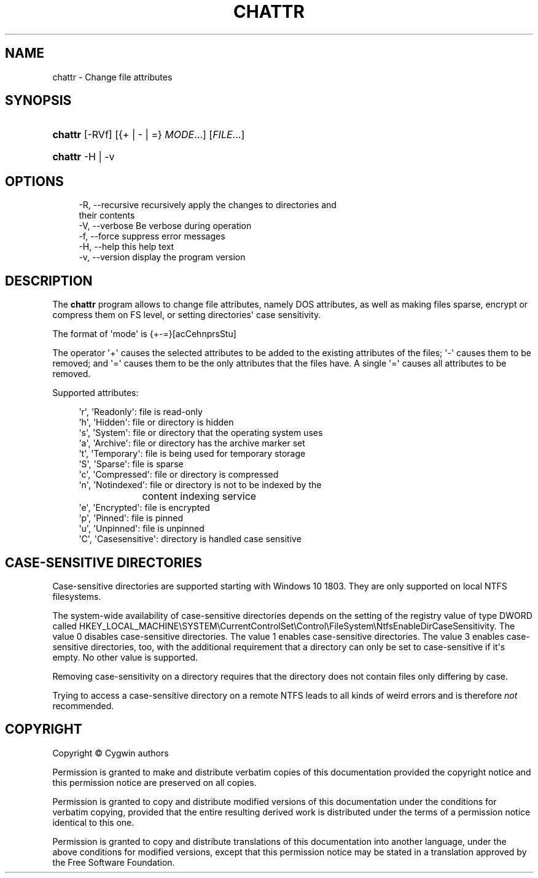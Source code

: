 '\" t
.\"     Title: chattr
.\"    Author: [FIXME: author] [see http://www.docbook.org/tdg5/en/html/author]
.\" Generator: DocBook XSL Stylesheets vsnapshot <http://docbook.sf.net/>
.\"      Date: 04/20/2025
.\"    Manual: Cygwin Utilities
.\"    Source: Cygwin Utilities
.\"  Language: English
.\"
.TH "CHATTR" "1" "04/20/2025" "Cygwin Utilities" "Cygwin Utilities"
.\" -----------------------------------------------------------------
.\" * Define some portability stuff
.\" -----------------------------------------------------------------
.\" ~~~~~~~~~~~~~~~~~~~~~~~~~~~~~~~~~~~~~~~~~~~~~~~~~~~~~~~~~~~~~~~~~
.\" http://bugs.debian.org/507673
.\" http://lists.gnu.org/archive/html/groff/2009-02/msg00013.html
.\" ~~~~~~~~~~~~~~~~~~~~~~~~~~~~~~~~~~~~~~~~~~~~~~~~~~~~~~~~~~~~~~~~~
.ie \n(.g .ds Aq \(aq
.el       .ds Aq '
.\" -----------------------------------------------------------------
.\" * set default formatting
.\" -----------------------------------------------------------------
.\" disable hyphenation
.nh
.\" disable justification (adjust text to left margin only)
.ad l
.\" -----------------------------------------------------------------
.\" * MAIN CONTENT STARTS HERE *
.\" -----------------------------------------------------------------
.SH "NAME"
chattr \- Change file attributes
.SH "SYNOPSIS"
.HP \w'\fBchattr\fR\ 'u
\fBchattr\fR [\-RVf] [{+\ |\ \-\ |\ =}\ \fIMODE\fR...] [\fIFILE\fR...]
.HP \w'\fBchattr\fR\ 'u
\fBchattr\fR \-H | \-v 
.SH "OPTIONS"
.sp
.if n \{\
.RS 4
.\}
.nf
  \-R, \-\-recursive     recursively apply the changes to directories and
                      their contents
  \-V, \-\-verbose       Be verbose during operation
  \-f, \-\-force         suppress error messages
  \-H, \-\-help          this help text
  \-v, \-\-version       display the program version
.fi
.if n \{\
.RE
.\}
.SH "DESCRIPTION"
.PP
The
\fBchattr\fR
program allows to change file attributes, namely DOS attributes, as well as making files sparse, encrypt or compress them on FS level, or setting directories\*(Aq case sensitivity\&.
.PP
The format of \*(Aqmode\*(Aq is {+\-=}[acCehnprsStu]
.PP
The operator \*(Aq+\*(Aq causes the selected attributes to be added to the existing attributes of the files; \*(Aq\-\*(Aq causes them to be removed; and \*(Aq=\*(Aq causes them to be the only attributes that the files have\&. A single \*(Aq=\*(Aq causes all attributes to be removed\&.
.PP
Supported attributes:
.sp
.if n \{\
.RS 4
.\}
.nf
  \*(Aqr\*(Aq, \*(AqReadonly\*(Aq:      file is read\-only
  \*(Aqh\*(Aq, \*(AqHidden\*(Aq:        file or directory is hidden
  \*(Aqs\*(Aq, \*(AqSystem\*(Aq:        file or directory that the operating system uses
  \*(Aqa\*(Aq, \*(AqArchive\*(Aq:       file or directory has the archive marker set
  \*(Aqt\*(Aq, \*(AqTemporary\*(Aq:     file is being used for temporary storage
  \*(AqS\*(Aq, \*(AqSparse\*(Aq:        file is sparse
  \*(Aqc\*(Aq, \*(AqCompressed\*(Aq:    file or directory is compressed
  \*(Aqn\*(Aq, \*(AqNotindexed\*(Aq:    file or directory is not to be indexed by the
			content indexing service
  \*(Aqe\*(Aq, \*(AqEncrypted\*(Aq:     file is encrypted
  \*(Aqp\*(Aq, \*(AqPinned\*(Aq:        file is pinned
  \*(Aqu\*(Aq, \*(AqUnpinned\*(Aq:      file is unpinned
  \*(AqC\*(Aq, \*(AqCasesensitive\*(Aq: directory is handled case sensitive
    
.fi
.if n \{\
.RE
.\}
.SH "CASE\-SENSITIVE DIRECTORIES"
.PP
Case\-sensitive directories are supported starting with Windows 10 1803\&. They are only supported on local NTFS filesystems\&.
.PP
The system\-wide availability of case\-sensitive directories depends on the setting of the registry value of type DWORD called HKEY_LOCAL_MACHINE\eSYSTEM\eCurrentControlSet\eControl\eFileSystem\eNtfsEnableDirCaseSensitivity\&. The value 0 disables case\-sensitive directories\&. The value 1 enables case\-sensitive directories\&. The value 3 enables case\-sensitive directories, too, with the additional requirement that a directory can only be set to case\-sensitive if it\*(Aqs empty\&. No other value is supported\&.
.PP
Removing case\-sensitivity on a directory requires that the directory does not contain files only differing by case\&.
.PP
Trying to access a case\-sensitive directory on a remote NTFS leads to all kinds of weird errors and is therefore
\fInot\fR
recommended\&.
.SH "COPYRIGHT"
.br
.PP
Copyright \(co Cygwin authors
.PP
Permission is granted to make and distribute verbatim copies of this documentation provided the copyright notice and this permission notice are preserved on all copies.
.PP
Permission is granted to copy and distribute modified versions of this documentation under the conditions for verbatim copying, provided that the entire resulting derived work is distributed under the terms of a permission notice identical to this one.
.PP
Permission is granted to copy and distribute translations of this documentation into another language, under the above conditions for modified versions, except that this permission notice may be stated in a translation approved by the Free Software Foundation.
.sp

